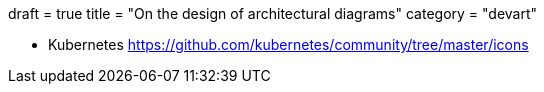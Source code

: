 +++
draft = true
title = "On the design of architectural diagrams"
category = "devart"
+++

- Kubernetes
https://github.com/kubernetes/community/tree/master/icons
